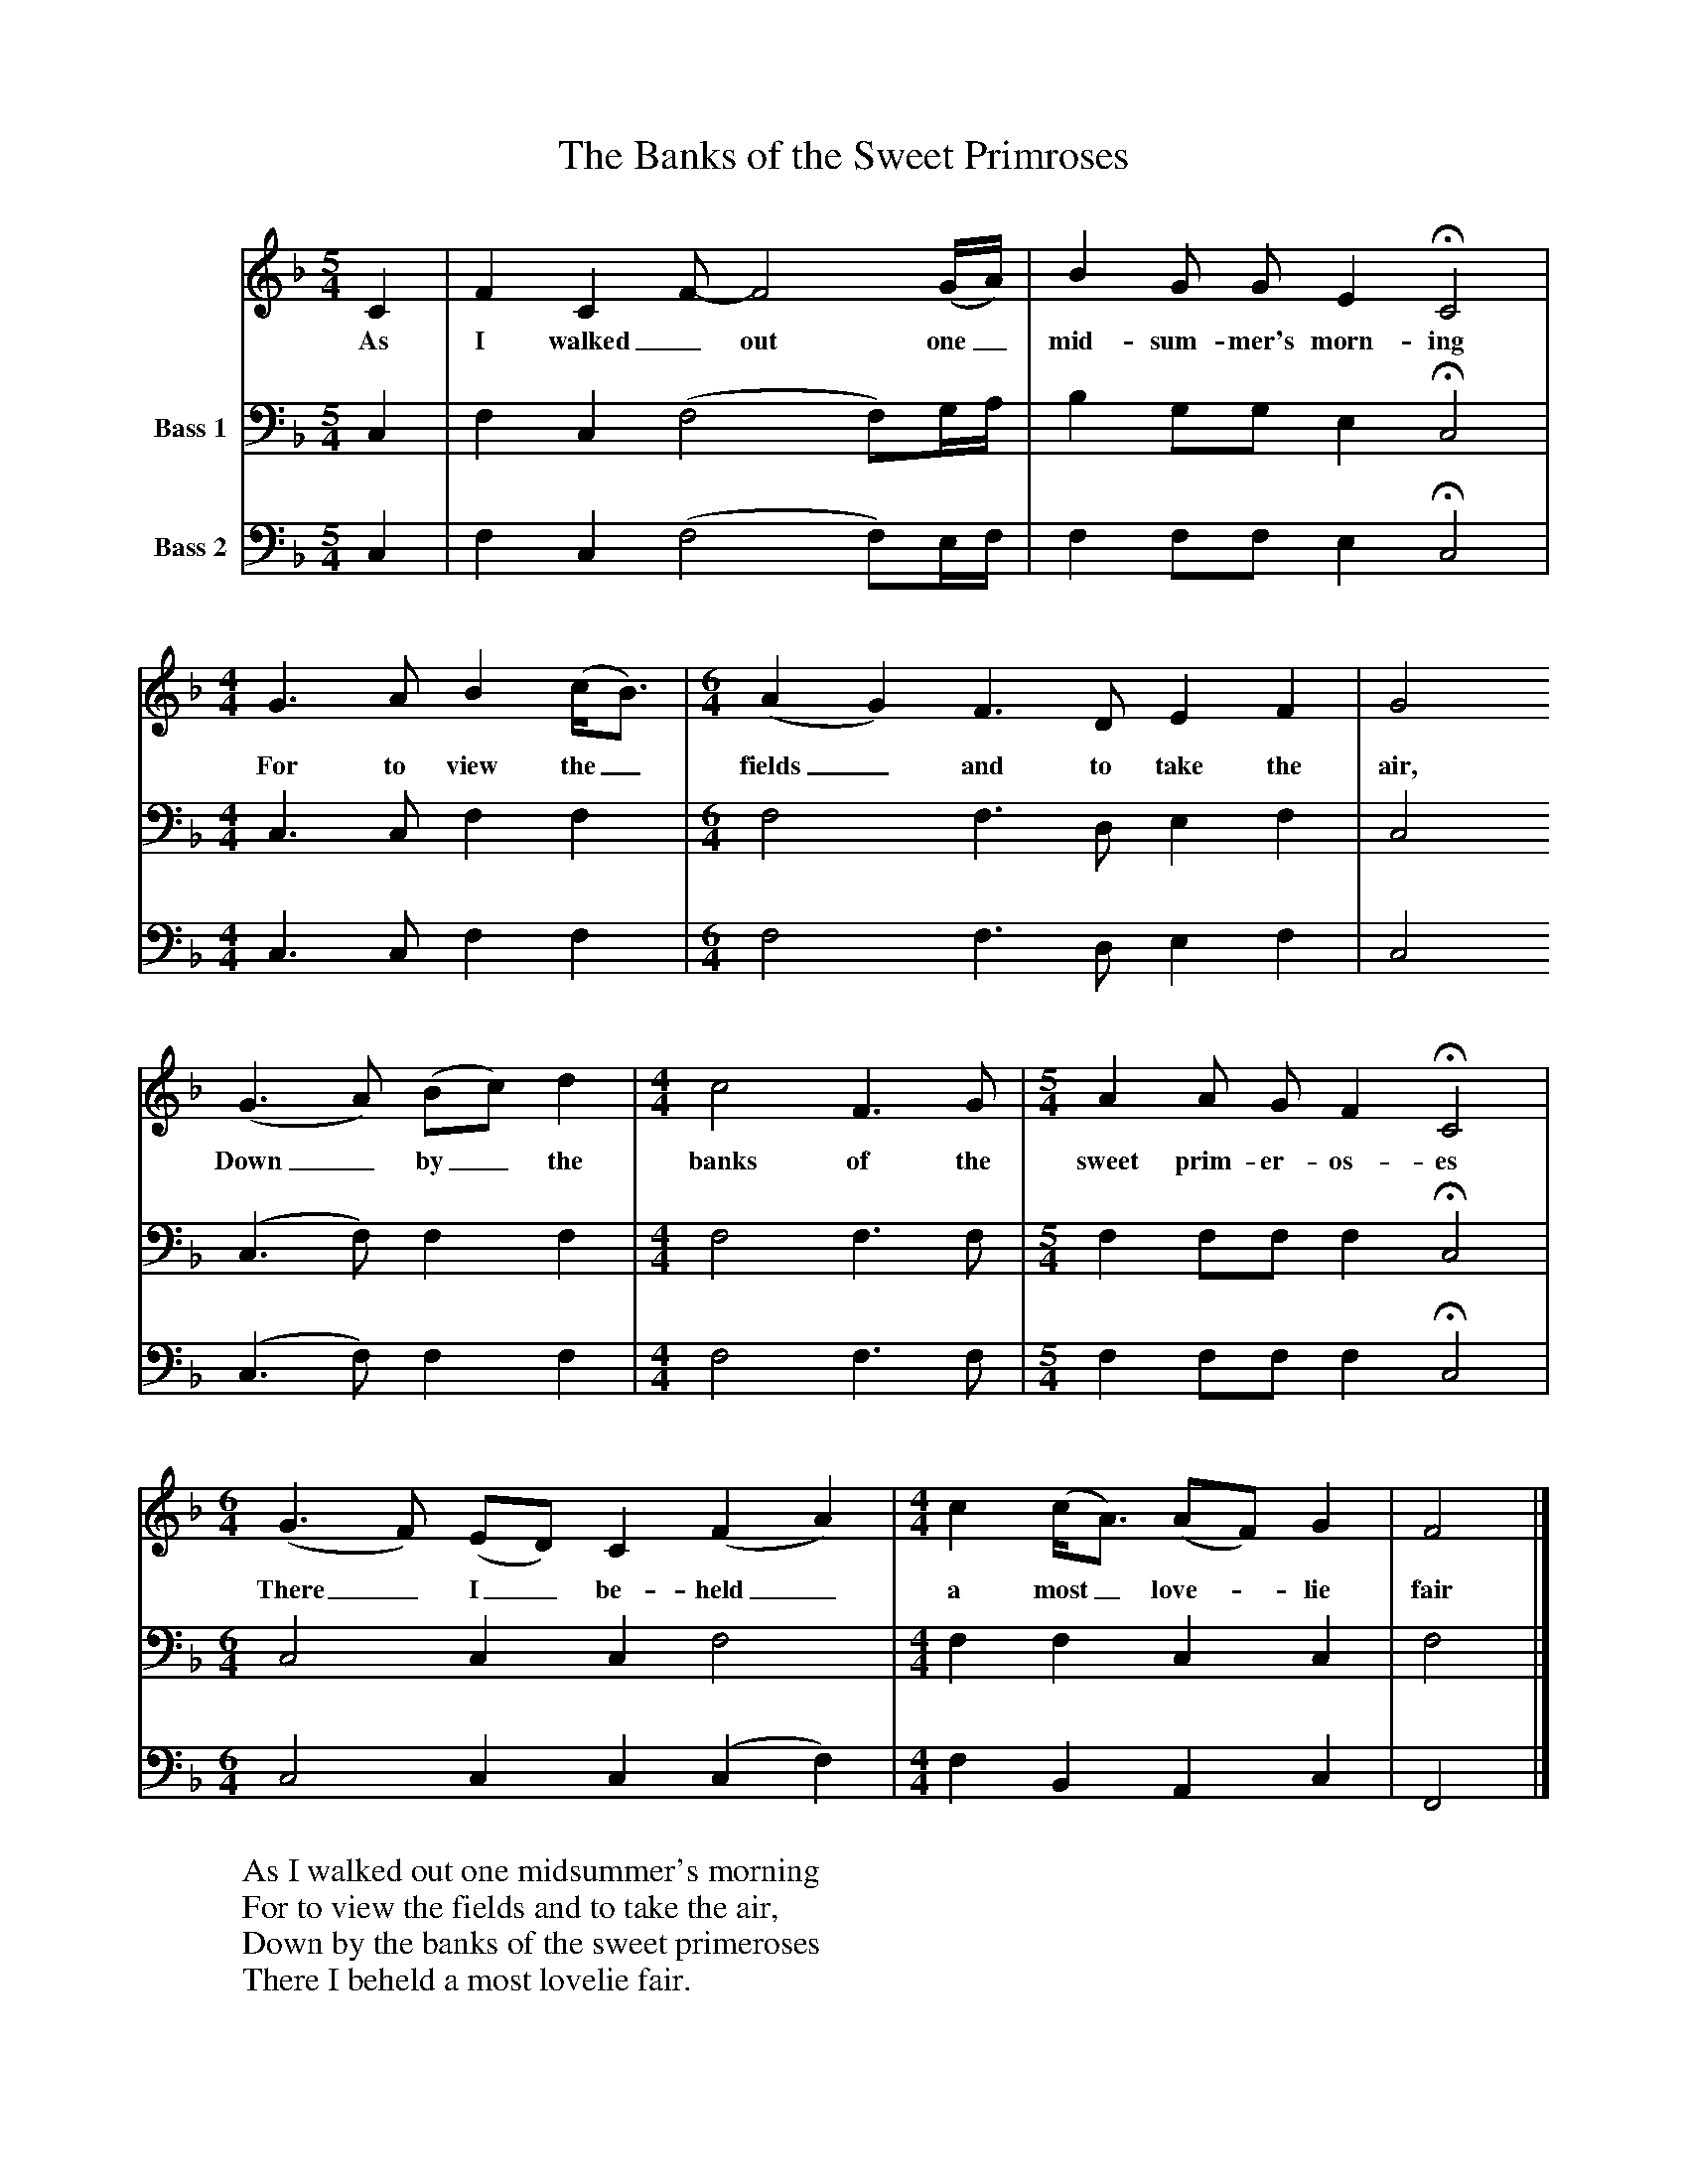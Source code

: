 X:1
T:The Banks of the Sweet Primroses
B:Journal of the English Folk Dance and Song Society, Dec 1954
N: BBC Record RPL 17987
F:http://www.folkinfo.org/songs
S:The Copper Family
Z:Mr Collinson
V:1 clef=treble
M:5/4     %Meter
L:1/8     %
K:F
C2 |F2 C2 F-F4(G/A/) |B2 G G E2 HC4 |
w:As I walked _out one_ mid-sum-mer's morn-ing
M:4/4     %Meter
L:1/8     %
G3 A B2 (c/B3/2) |[M:6/4] (A2G2) F3 D E2 F2 |G4
w:For to view the_ fields_ and to take the air,
 (G3A) (Bc) d2 |[M:4/4] c4 F3 G |[M:5/4]A2 A G F2 HC4 |
w:Down_ by_ the banks of the sweet prim-er-os-es
M:6/4     %Meter
L:1/8     %
(G3F) (ED) C2 (F2A2) |[M:4/4] c2 (c/A3/2) (AF) G2 |F4  |]
w:There_ I_ be-held_ a most_ love-*lie fair
V:2  clef=bass name="Bass 1"
M:5/4     %Meter
L:1/8     %
K:F
C,2 |F,2 C,2 (F,4F,)G,/A,/ |B,2 G,G, E,2 HC,4 |
M:4/4     %Meter
L:1/8     %
C,3 C, F,2 F,2 |
M:6/4     %Meter
L:1/8     %
F,4 F,3 D, E,2 F,2 |C,4 (C,3F,) F,2 F,2 |
M:4/4     %Meter
L:1/8     %
F,4 F,3 F, |
M:5/4     %Meter
L:1/8     %
F,2 F,F, F,2 HC,4 |
M:6/4     %Meter
L:1/8     %
C,4 C,2 C,2 F,4 |
M:4/4     %Meter
L:1/8     %
F,2 F,2 C,2 C,2 |F,4  |]
V:3   clef=bass name="Bass 2"
M:5/4     %Meter
L:1/8     %
K:F
C,2 |F,2 C,2 (F,4F,)E,/F,/ |F,2 F,F, E,2 HC,4 |
M:4/4     %Meter
L:1/8     %
C,3 C, F,2 F,2 |
M:6/4     %Meter
L:1/8     %
F,4 F,3 D, E,2 F,2 |C,4 (C,3F,) F,2 F,2 |
M:4/4     %Meter
L:1/8     %
F,4 F,3 F, |
M:5/4     %Meter
L:1/8     %
F,2 F,F, F,2 HC,4 |
M:6/4     %Meter
L:1/8     %
C,4 C,2 C,2 (C,2F,2) |
M:4/4     %Meter
L:1/8     %
F,2 B,,2 A,,2 C,2 |F,,4 |]
W:As I walked out one midsummer's morning
W:For to view the fields and to take the air,
W:Down by the banks of the sweet primeroses
W:There I beheld a most lovelie fair.
W:
W:Three long steps I stepped up to her
W:Not knowing her as she passed me by.
W:I stepped up to her, thinking for to view her,
W:She appeared to me like some virtuous bride.
W:
W:I said, "Fair maid where are you going,
W:Or what's the occasion for all your grief?
W:I will make you as happy as any lady
W:If you will grant me once more a leave."
W:
W:She said "Stand off, you are deceitful,
W:You are deceitful and a false young man.
W:It is you that's caused my poor heart to wander,
W:And to give me comfort lies all in vain."
W:
W:"I'll go down in some lonesome valley,
W:Where no man on earth shall me never find.
W:Where the pretty little small birds do change their voices,
W:And every moment blows blusterous wind."
W:
W:Come all young men that go a-courting,
W:Pray pay attention to what I say
W:There is many a dark and a cloudy morning
W:Turns out to be a sun-shiny day.

